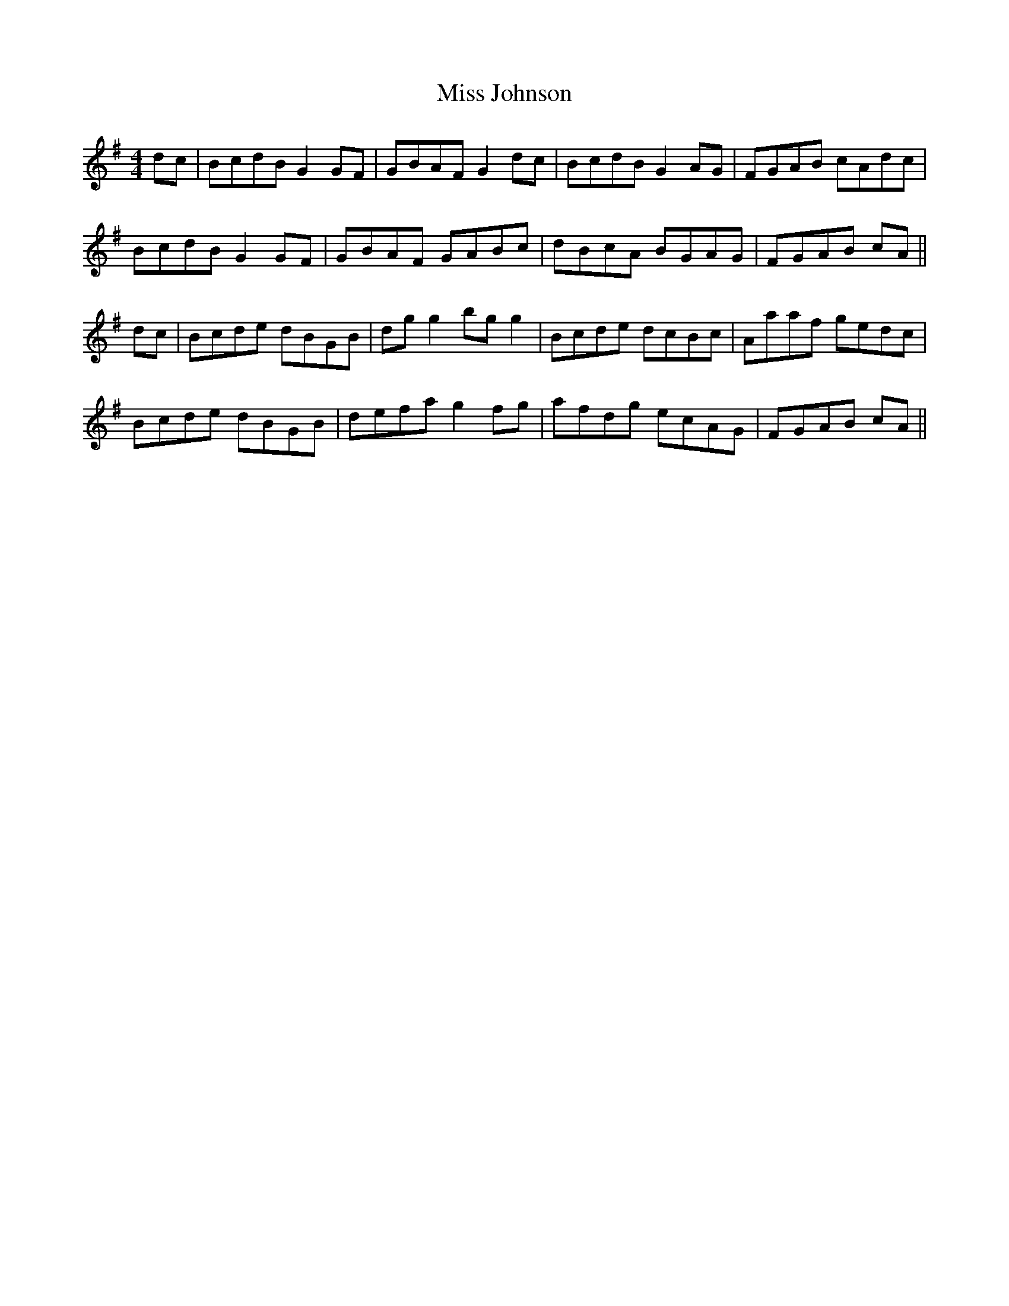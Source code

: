 X: 27071
T: Miss Johnson
R: reel
M: 4/4
K: Gmajor
dc|BcdB G2 GF|GBAF G2 dc|BcdB G2 AG|FGAB cAdc|
BcdB G2 GF|GBAF GABc|dBcA BGAG|FGAB cA||
dc|Bcde dBGB|dg g2 bg g2|Bcde dcBc|Aaaf gedc|
Bcde dBGB|defa g2 fg|afdg ecAG|FGAB cA||

